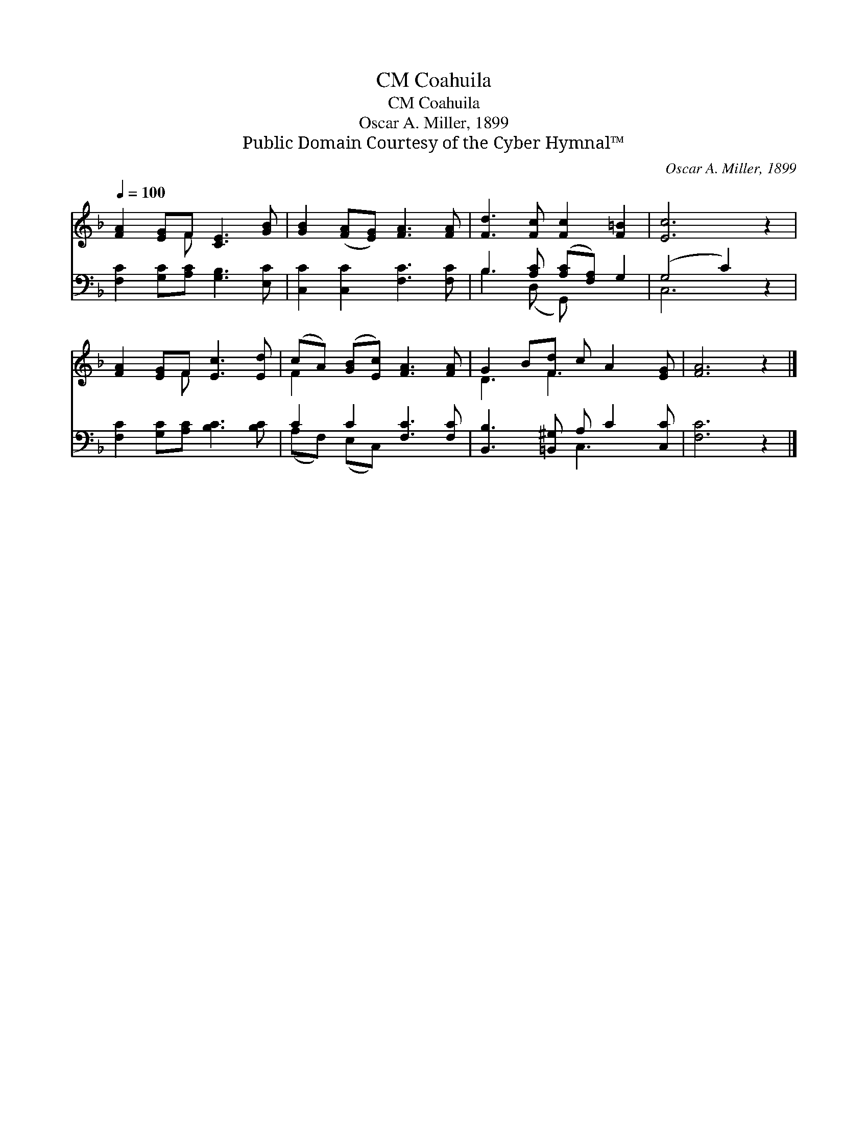 X:1
T:Coahuila, CM
T:Coahuila, CM
T:Oscar A. Miller, 1899
T:Public Domain Courtesy of the Cyber Hymnal™
C:Oscar A. Miller, 1899
Z:Public Domain
Z:Courtesy of the Cyber Hymnal™
%%score ( 1 2 ) ( 3 4 )
L:1/8
Q:1/4=100
M:none
K:F
V:1 treble 
V:2 treble 
V:3 bass 
V:4 bass 
V:1
 [FA]2 [EG]F [CE]3 [GB] | [GB]2 ([FA][EG]) [FA]3 [FA] | [Fd]3 [Fc] [Fc]2 [F=B]2 | [Ec]6 z2 | %4
 [FA]2 [EG]F [Ec]3 [Ed] | (cA) ([GB][Ec]) [FA]3 [FA] | G2 B[Fd] c A2 [EG] | [FA]6 z2 |] %8
V:2
 x3 F x4 | x8 | x8 | x8 | x3 F x4 | F2 x6 | D3 F3 x2 | x8 |] %8
V:3
 [F,C]2 [G,C][A,C] [G,B,]3 [E,C] | [C,C]2 [C,C]2 [F,C]3 [F,C] | B,3 [A,C] ([A,C][F,A,]) G,2 | %3
 (G,4 C2) z2 | [F,C]2 [G,C][A,C] [B,C]3 [B,C] | C2 C2 [F,C]3 [F,C] | %6
 [B,,B,]3 [=B,,^G,] A, C2 [C,C] | [F,C]6 z2 |] %8
V:4
 x8 | x8 | B,3 (D, G,,) x3 | C,6 x2 | x8 | (A,F,) (E,C,) x4 | x4 C,3 x | x8 |] %8

